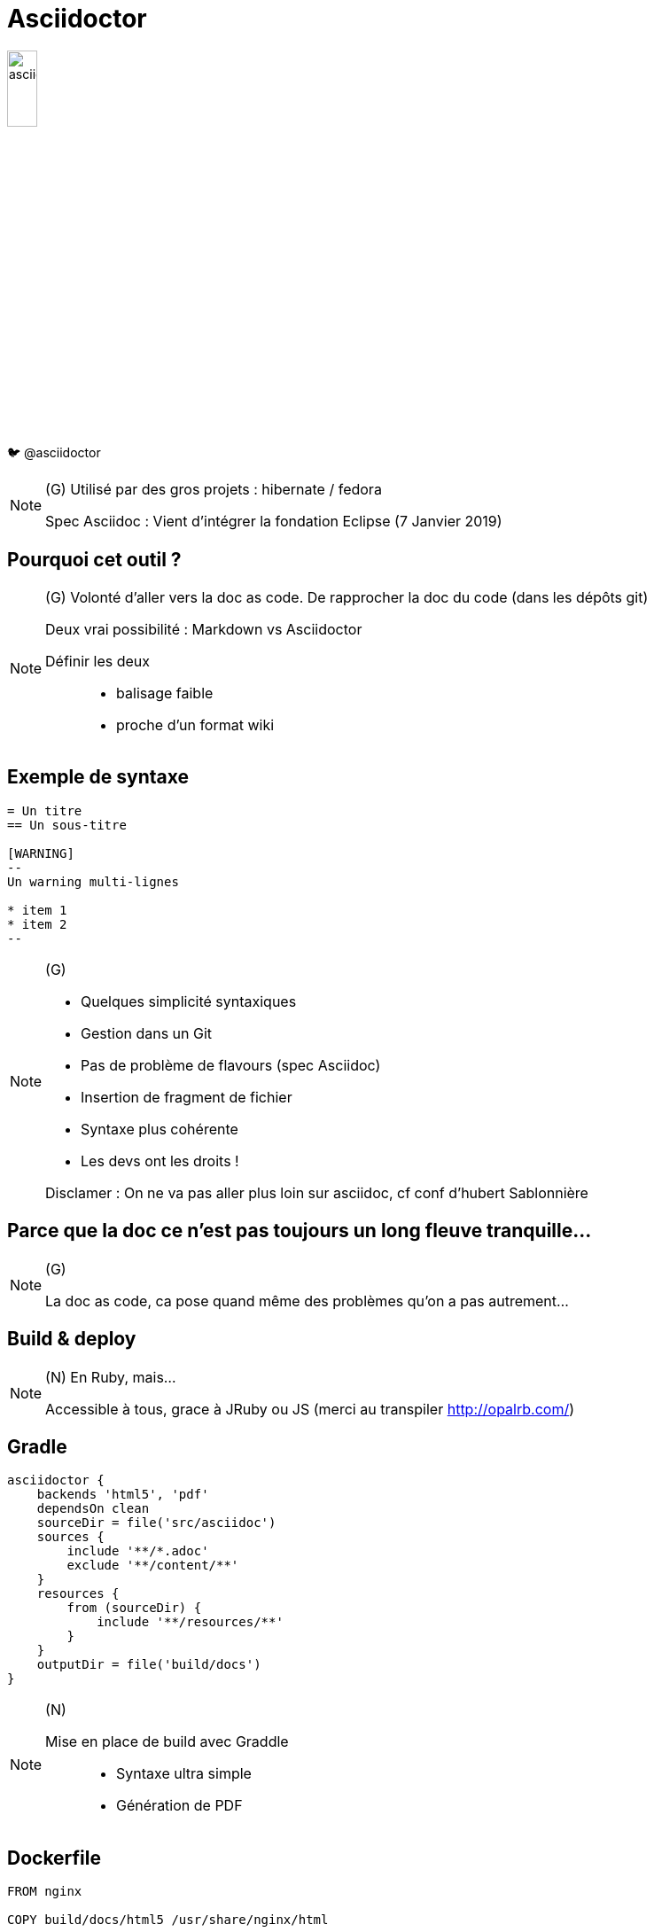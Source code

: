 [state=h_background clavier]
= Asciidoctor

image::images/asciidoc.png[width=20%]

🐦 @asciidoctor

[NOTE.speaker]
====
(G)
Utilisé par des gros projets : hibernate / fedora

Spec Asciidoc : Vient d'intégrer la fondation Eclipse (7 Janvier 2019)
====

== Pourquoi cet outil ?


[NOTE.speaker]
====
(G) Volonté d'aller vers la doc as code.
De rapprocher la doc du code (dans les dépôts git)

Deux vrai possibilité : Markdown vs Asciidoctor

Définir les deux :::
- balisage faible
- proche d'un format wiki

====

== Exemple de syntaxe

[source,adoc]
----
= Un titre
== Un sous-titre

[WARNING]
--
Un warning multi-lignes

* item 1
* item 2
--

----

[NOTE.speaker]
====

(G) 

- Quelques simplicité syntaxiques
- Gestion dans un Git
- Pas de problème de flavours (spec Asciidoc)
- Insertion de fragment de fichier
- Syntaxe plus cohérente
- Les devs ont les droits !

Disclamer : On ne va pas aller plus loin sur asciidoc, cf conf d'hubert Sablonnière

====

== Parce que la doc ce n'est pas toujours un long fleuve tranquille...

[NOTE.speaker]
====
(G)

La doc as code, ca pose quand même des problèmes qu'on a pas autrement...
====

[state=v_background nappes]
==  Build & deploy

[NOTE.speaker]
====
(N) En Ruby, mais...

Accessible à tous, grace à JRuby ou JS (merci au transpiler http://opalrb.com/)
====

==  Gradle

```groovy

asciidoctor {
    backends 'html5', 'pdf'
    dependsOn clean
    sourceDir = file('src/asciidoc')
    sources {
        include '**/*.adoc'
        exclude '**/content/**'
    }
    resources {
        from (sourceDir) {
            include '**/resources/**'
        }
    }
    outputDir = file('build/docs')
}
```

[NOTE.speaker]
====
(N)

Mise en place de build avec Graddle :::
- Syntaxe ultra simple
- Génération de PDF
====

==  Dockerfile

```
FROM nginx

COPY build/docs/html5 /usr/share/nginx/html
```

[NOTE.speaker]
====
(N)

Déploiement Continue - Jenkins / Docker / NginX
====

==  Mais nos dépôts deviennent bordéliques

image::images/sacdenoeuds.jpg[]

[NOTE.speaker]
====
(N)
Mais nos dépôts deviennent bordéliques. 

=> Expliquer pourquoi c'est devenu bordélique.

=> Divers = Boite à merde
====

[state=v_background neurone]
==  Une structuration partagée

[NOTE.speaker]
====
(G)

- Plusieurs projets sur un plateau
- Pourquoi ne pas avoir une base commune ?
- Ce sont finalement les mêmes questions qu'avec une doc traditionnelle

Convention over configuration
====

== !

image::images/structure.png[width=80%]

[NOTE.speaker]
====
(G)

* Démarrage - Quickstart
* Environnements - Environments
* Recommendations - Guidelines
* Manuels - How to

Mais c'est une doc orienté produit.
Il y a d'autre besoins dans la vie d'un projet.
====

== !

image::images/structure-2.png[width=80%]
[NOTE.speaker]
====
(G)

Nouveaux besoin =>  Ajout de domain organisationnel / suivi de projet

OK si != de divers !
====

== Et si on avait plusieurs dépôts ?

[NOTE.speaker]
====
(N)
Comment la problématique d'agrégation a été prise en compte
====

== !

image::images/dockers.svg[width=80%]

[NOTE.speaker]
====
(N)

Si on reprend le build qu'on a décrit précédemment :::
* 1 conteneur par composants
* Si gestion manuel des déploiements => Un frontal pour que les users n'aient pas à gérer les ports d'attaque

Mais quand vous faites ça (pas de K8s), ca peut devenir assez vite fastidieux.
====

== !

image::images/docker.svg[width=80%]

[NOTE.speaker]
====
(N)

Optmisation des ressources, et des processus de déploiements.

Ce ne sont finalement que des static => un seul frontal

=> il faut juste agréger !
====

== !

image::images/pipeline.png[]

[NOTE.speaker]
====
(N)

Sauf qu'en réalité, c'est un peu l'enfer.
C'est clairement complexe et difficile à maintenir

Et ca pose d'autre soucis ... ::
* Gestion des liens entre repos
* Gestion des pages, plutot que des documentation complète.
====

== !

image::images/pipelines.svg[width=80%]

[NOTE.speaker]
====
(N)
En fait, ca c'est mon rève ! ::
1 dépots où je réupère toute ma doc, que je build, que je package, que je déploie, et le tour est joué !

====